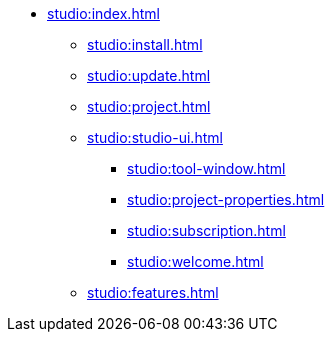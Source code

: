 * xref:studio:index.adoc[]
** xref:studio:install.adoc[]
** xref:studio:update.adoc[]
** xref:studio:project.adoc[]
** xref:studio:studio-ui.adoc[]
*** xref:studio:tool-window.adoc[]
*** xref:studio:project-properties.adoc[]
*** xref:studio:subscription.adoc[]
*** xref:studio:welcome.adoc[]
** xref:studio:features.adoc[]